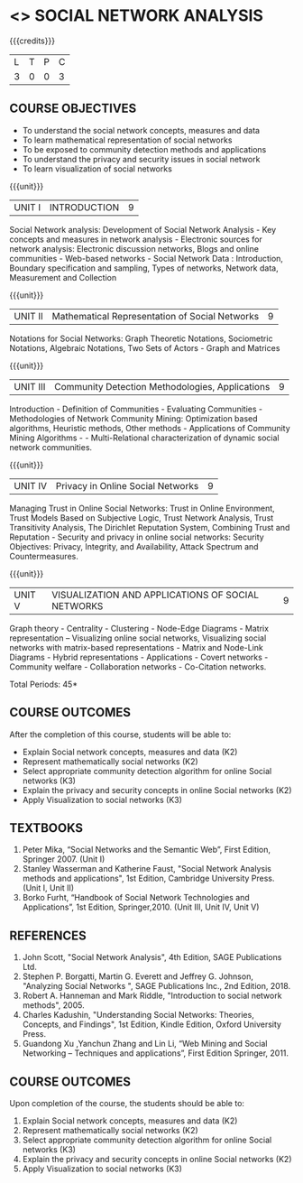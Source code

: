 * <<<PE302>>> SOCIAL NETWORK ANALYSIS
:properties:
:author: Dr. G. Raghuraman and Dr. V. S. Felix Enigo
:date: 
:end:

#+startup: showall

{{{credits}}}
| L | T | P | C |
| 3 | 0 | 0 | 3 |

** COURSE OBJECTIVES
- To understand the social network concepts, measures and data  
- To learn mathematical representation of social networks
- To be exposed to community detection methods and applications
- To understand the privacy and security issues in social network
- To learn visualization of social networks

{{{unit}}}
|UNIT I | INTRODUCTION | 9 |
Social Network analysis: Development of Social Network Analysis - Key concepts and measures in network analysis - Electronic sources for network analysis: Electronic discussion networks, Blogs and online communities - Web-based networks - Social Network Data : Introduction, Boundary specification and sampling, Types of networks, Network data, Measurement and Collection

{{{unit}}}
|UNIT II | Mathematical Representation of Social Networks | 9 |
Notations for Social Networks:  Graph Theoretic Notations, Sociometric Notations, Algebraic Notations, Two Sets of Actors  - Graph and Matrices

{{{unit}}}
|UNIT III | Community Detection Methodologies, Applications | 9 |
Introduction - Definition of Communities - Evaluating Communities - Methodologies of Network Community Mining: Optimization based algorithms, Heuristic methods, Other methods - Applications of Community Mining Algorithms - - Multi-Relational characterization of dynamic social network communities.

{{{unit}}}
|UNIT IV | Privacy in Online Social Networks | 9 |
Managing Trust in Online Social Networks:  Trust in Online Environment, Trust Models Based on Subjective Logic, Trust Network Analysis, Trust Transitivity Analysis, The Dirichlet Reputation System, Combining Trust and Reputation - Security and privacy in online social networks: Security Objectives: Privacy, Integrity, and Availability, Attack Spectrum and Countermeasures.

{{{unit}}}
|UNIT V | VISUALIZATION AND APPLICATIONS OF SOCIAL NETWORKS | 9 |
Graph theory - Centrality - Clustering - Node-Edge Diagrams - Matrix representation – Visualizing online social networks, Visualizing social networks with matrix-based representations - Matrix and Node-Link Diagrams - Hybrid representations - Applications - Covert networks - Community welfare - Collaboration networks - Co-Citation networks.



\hfill *Total Periods: 45*

** COURSE OUTCOMES
After the completion of this course, students will be able to: 
- Explain Social network concepts, measures and data (K2)
- Represent mathematically social networks (K2)
- Select appropriate community detection algorithm for online Social networks (K3)
- Explain the privacy and security concepts in online Social networks (K2) 
- Apply Visualization to social networks (K3)

** TEXTBOOKS
1. Peter Mika, “Social Networks and the Semantic Web”, First Edition, Springer 2007.    (Unit I)
2. Stanley Wasserman and Katherine Faust, "Social Network Analysis methods and applications",  1st Edition, Cambridge University Press. (Unit I, Unit II)
3. Borko Furht, “Handbook of Social Network Technologies and Applications”, 1st Edition, Springer,2010. (Unit III, Unit IV, Unit V)

      
** REFERENCES
1. John Scott, "Social Network Analysis", 4th Edition, SAGE Publications Ltd.
2. Stephen P. Borgatti, Martin G. Everett and Jeffrey G. Johnson,  "Analyzing Social Networks ", SAGE Publications Inc., 2nd Edition, 2018.
3. Robert A. Hanneman and Mark Riddle, "Introduction to social network methods", 2005.
4. Charles Kadushin, "Understanding Social Networks: Theories, Concepts, and Findings",  1st Edition, Kindle Edition, Oxford University Press. 
5. Guandong Xu ,Yanchun Zhang and Lin Li, “Web Mining and Social Networking – Techniques and applications”, First Edition Springer, 2011.

** COURSE OUTCOMES
Upon completion of the course, the students should be able to:
1.	Explain Social network concepts, measures and data (K2)
2.	Represent mathematically social networks (K2)
3.	Select appropriate community detection algorithm for online Social networks (K3)
4.	Explain the privacy and security concepts in online Social networks (K2) 
5.	Apply Visualization to social networks (K3)







